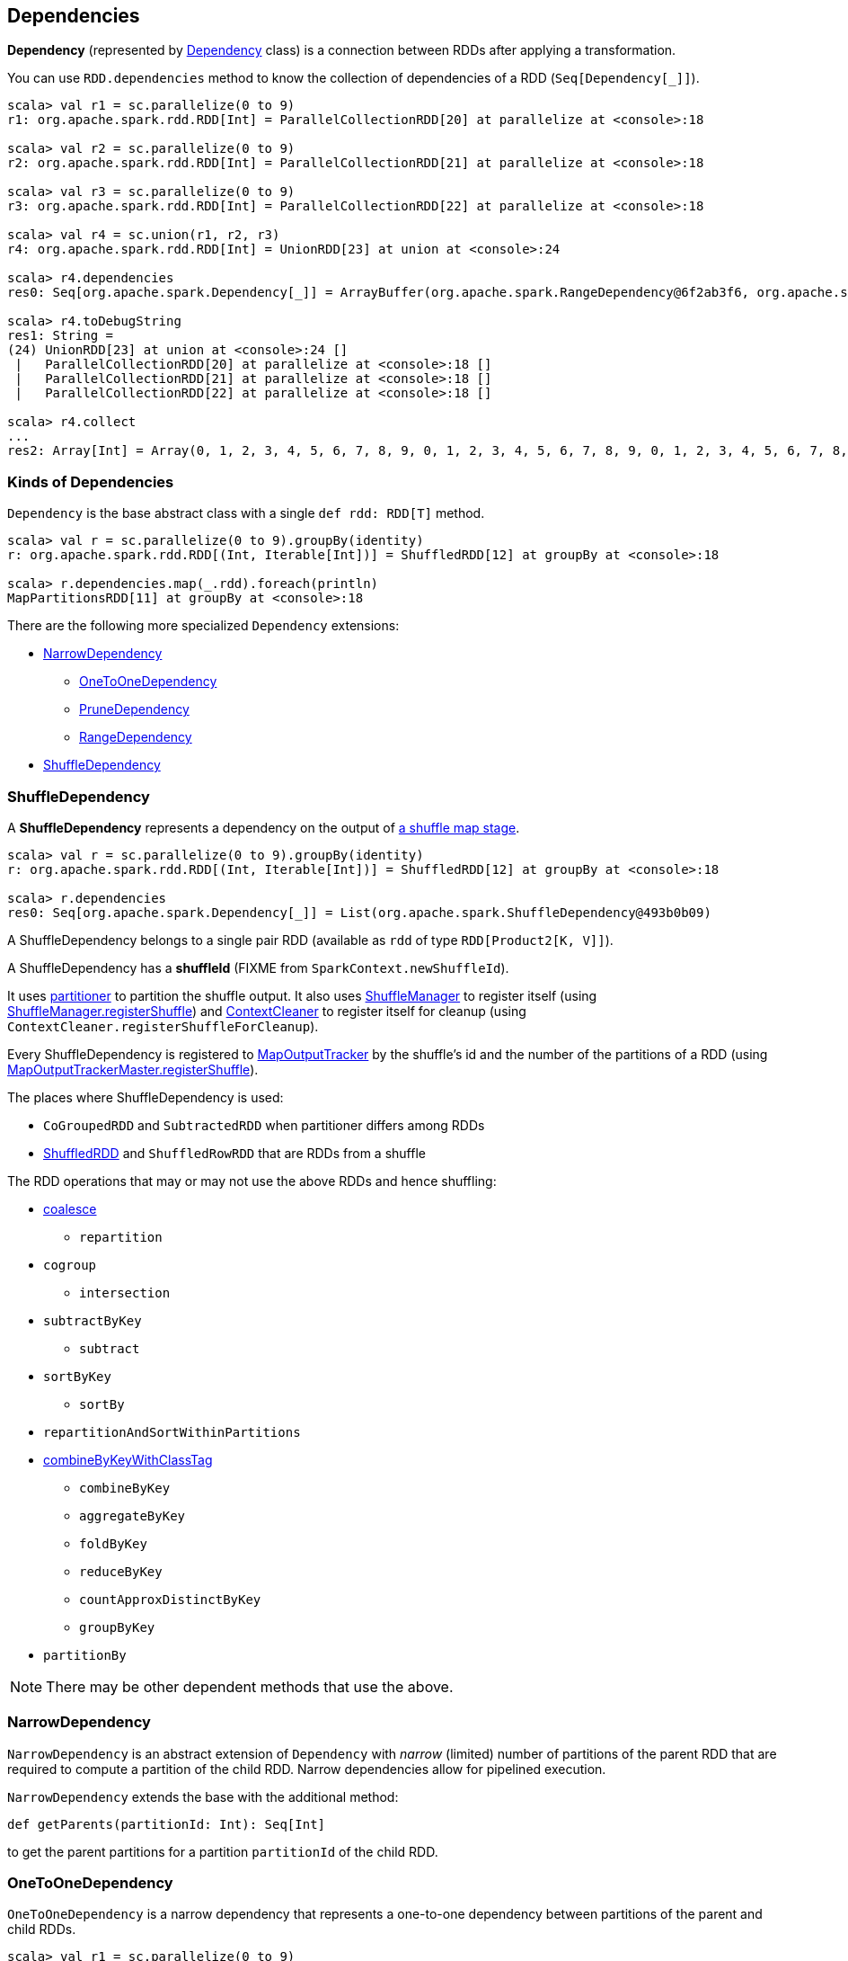 == Dependencies

*Dependency* (represented by <<kinds, Dependency>> class) is a connection between RDDs after applying a transformation.

You can use `RDD.dependencies` method to know the collection of dependencies of a RDD (`Seq[Dependency[_]]`).

```
scala> val r1 = sc.parallelize(0 to 9)
r1: org.apache.spark.rdd.RDD[Int] = ParallelCollectionRDD[20] at parallelize at <console>:18

scala> val r2 = sc.parallelize(0 to 9)
r2: org.apache.spark.rdd.RDD[Int] = ParallelCollectionRDD[21] at parallelize at <console>:18

scala> val r3 = sc.parallelize(0 to 9)
r3: org.apache.spark.rdd.RDD[Int] = ParallelCollectionRDD[22] at parallelize at <console>:18

scala> val r4 = sc.union(r1, r2, r3)
r4: org.apache.spark.rdd.RDD[Int] = UnionRDD[23] at union at <console>:24

scala> r4.dependencies
res0: Seq[org.apache.spark.Dependency[_]] = ArrayBuffer(org.apache.spark.RangeDependency@6f2ab3f6, org.apache.spark.RangeDependency@7aa0e351, org.apache.spark.RangeDependency@26468)

scala> r4.toDebugString
res1: String =
(24) UnionRDD[23] at union at <console>:24 []
 |   ParallelCollectionRDD[20] at parallelize at <console>:18 []
 |   ParallelCollectionRDD[21] at parallelize at <console>:18 []
 |   ParallelCollectionRDD[22] at parallelize at <console>:18 []

scala> r4.collect
...
res2: Array[Int] = Array(0, 1, 2, 3, 4, 5, 6, 7, 8, 9, 0, 1, 2, 3, 4, 5, 6, 7, 8, 9, 0, 1, 2, 3, 4, 5, 6, 7, 8, 9)
```

=== [[kinds]] Kinds of Dependencies

`Dependency` is the base abstract class with a single `def rdd: RDD[T]` method.

```
scala> val r = sc.parallelize(0 to 9).groupBy(identity)
r: org.apache.spark.rdd.RDD[(Int, Iterable[Int])] = ShuffledRDD[12] at groupBy at <console>:18

scala> r.dependencies.map(_.rdd).foreach(println)
MapPartitionsRDD[11] at groupBy at <console>:18
```

There are the following more specialized `Dependency` extensions:

* <<NarrowDependency, NarrowDependency>>
** <<OneToOneDependency, OneToOneDependency>>
** <<PruneDependency, PruneDependency>>
** <<RangeDependency, RangeDependency>>
* <<ShuffleDependency, ShuffleDependency>>

=== [[ShuffleDependency]] ShuffleDependency

A *ShuffleDependency* represents a dependency on the output of link:spark-dagscheduler.adoc#ShuffleMapStage[a shuffle map stage].

```
scala> val r = sc.parallelize(0 to 9).groupBy(identity)
r: org.apache.spark.rdd.RDD[(Int, Iterable[Int])] = ShuffledRDD[12] at groupBy at <console>:18

scala> r.dependencies
res0: Seq[org.apache.spark.Dependency[_]] = List(org.apache.spark.ShuffleDependency@493b0b09)
```

A ShuffleDependency belongs to a single pair RDD (available as `rdd` of type `RDD[Product2[K, V]]`).

A ShuffleDependency has a *shuffleId* (FIXME from `SparkContext.newShuffleId`).

It uses link:spark-rdd-partitions.adoc#partitioner[partitioner] to partition the shuffle output. It also uses link:spark-shuffle-manager.adoc[ShuffleManager] to register itself (using link:spark-shuffle-manager.adoc#contract[ShuffleManager.registerShuffle]) and link:spark-service-contextcleaner.adoc[ContextCleaner] to register itself for cleanup (using `ContextCleaner.registerShuffleForCleanup`).

Every ShuffleDependency is registered to link:spark-service-mapoutputtracker.adoc[MapOutputTracker] by the shuffle's id and the number of the partitions of a RDD (using link:spark-service-mapoutputtracker.adoc#registerShuffle[MapOutputTrackerMaster.registerShuffle]).

The places where ShuffleDependency is used:

* `CoGroupedRDD` and `SubtractedRDD` when partitioner differs among RDDs
* link:spark-rdd-shuffledrdd.adoc[ShuffledRDD] and `ShuffledRowRDD` that are RDDs from a shuffle

The RDD operations that may or may not use the above RDDs and hence shuffling:

* link:spark-rdd-partitions.adoc#coalesce[coalesce]
** `repartition`
* `cogroup`
** `intersection`
* `subtractByKey`
** `subtract`
* `sortByKey`
** `sortBy`
* `repartitionAndSortWithinPartitions`
* link:spark-rdd-pairrdd-functions.adoc#combineByKeyWithClassTag[combineByKeyWithClassTag]
** `combineByKey`
** `aggregateByKey`
** `foldByKey`
** `reduceByKey`
** `countApproxDistinctByKey`
** `groupByKey`
* `partitionBy`

NOTE: There may be other dependent methods that use the above.

=== [[NarrowDependency]] NarrowDependency

`NarrowDependency` is an abstract extension of `Dependency` with _narrow_ (limited) number of partitions of the parent RDD that are required to compute a partition of the child RDD. Narrow dependencies allow for pipelined execution.

`NarrowDependency` extends the base with the additional method:

```
def getParents(partitionId: Int): Seq[Int]
```

to get the parent partitions for a partition `partitionId` of the child RDD.

=== [[OneToOneDependency]] OneToOneDependency

`OneToOneDependency` is a narrow dependency that represents a one-to-one dependency between partitions of the parent and child RDDs.

```
scala> val r1 = sc.parallelize(0 to 9)
r1: org.apache.spark.rdd.RDD[Int] = ParallelCollectionRDD[13] at parallelize at <console>:18

scala> val r3 = r1.map((_, 1))
r3: org.apache.spark.rdd.RDD[(Int, Int)] = MapPartitionsRDD[19] at map at <console>:20

scala> r3.dependencies
res32: Seq[org.apache.spark.Dependency[_]] = List(org.apache.spark.OneToOneDependency@7353a0fb)

scala> r3.toDebugString
res33: String =
(8) MapPartitionsRDD[19] at map at <console>:20 []
 |  ParallelCollectionRDD[13] at parallelize at <console>:18 []
```

=== [[PruneDependency]] PruneDependency

`PruneDependency` is a narrow dependency that represents a dependency between the `PartitionPruningRDD` and its parent.

=== [[RangeDependency]] RangeDependency

`RangeDependency` is a narrow dependency that represents a one-to-one dependency between ranges of partitions in the parent and child RDDs.

It is used in `UnionRDD` for `SparkContext.union`, `RDD.union` transformation to list only a few.

```
scala> val r1 = sc.parallelize(0 to 9)
r1: org.apache.spark.rdd.RDD[Int] = ParallelCollectionRDD[13] at parallelize at <console>:18

scala> val r2 = sc.parallelize(10 to 19)
r2: org.apache.spark.rdd.RDD[Int] = ParallelCollectionRDD[14] at parallelize at <console>:18

scala> val unioned = sc.union(r1, r2)
unioned: org.apache.spark.rdd.RDD[Int] = UnionRDD[16] at union at <console>:22

scala> unioned.dependencies
res19: Seq[org.apache.spark.Dependency[_]] = ArrayBuffer(org.apache.spark.RangeDependency@28408ad7, org.apache.spark.RangeDependency@6e1d2e9f)

scala> unioned.toDebugString
res18: String =
(16) UnionRDD[16] at union at <console>:22 []
 |   ParallelCollectionRDD[13] at parallelize at <console>:18 []
 |   ParallelCollectionRDD[14] at parallelize at <console>:18 []
```
